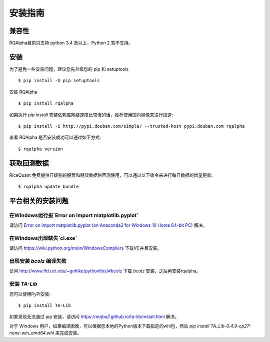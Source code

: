 .. _intro-install:

==================
安装指南
==================

兼容性
==================

RQAlpha目前只支持 python 3.4 及以上，Python 2 暂不支持。

安装
==================

为了避免一些安装问题，建议您先升级您的 pip 和 setuptools ::

    $ pip install -U pip setuptools

安装 RQAlpha ::

    $ pip install rqalpha

如果执行 `pip install` 安装依赖库网络速度比较慢的话，推荐使用国内镜像来进行加速::

    $ pip install -i http://pypi.douban.com/simple/ --trusted-host pypi.douban.com rqalpha

查看 RQAlpha 是否安装成功可以通过如下方式::

    $ rqalpha version

.. _intro-install-get-data:

获取回测数据
==================

RiceQuant 免费提供日级别的股票和期货数据供回测使用，可以通过以下命令来进行每日数据的增量更新::

    $ rqalpha update_bundle

平台相关的安装问题
==================

在Windows运行报`Error on import matplotlib.pyplot`
------------------------------------------------------

请访问 `Error on import matplotlib.pyplot (on Anaconda3 for Windows 10 Home 64-bit PC) <http://stackoverflow.com/questions/34004063/error-on-import-matplotlib-pyplot-on-anaconda3-for-windows-10-home-64-bit-pc>`_ 解决。

在Windows出现缺失`cl.exe`
----------------------------

请访问 https://wiki.python.org/moin/WindowsCompilers 下载VC并且安装。

出现安装 `bcolz` 编译失败
---------------------------

访问 http://www.lfd.uci.edu/~gohlke/pythonlibs/#bcolz 下载 `bcolz` 安装，之后再安装rqalpha。

安装 `TA-Lib`
------------------

您可以使用PyPI安装::

    $ pip install TA-Lib

如果发现无法通过 pip 安装，请访问 https://mrjbq7.github.io/ta-lib/install.html 解决。

对于 Windows 用户，如果编译困难，可以根据您本地的Python版本下载指定的whl包，然后 `pip install TA_Lib-0.4.9-cp27-none-win_amd64.whl` 来完成安装。

